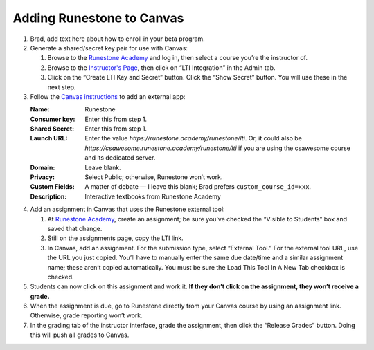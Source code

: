 **************************
Adding Runestone to Canvas
**************************

#.  Brad, add text here about how to enroll in your beta program.
#.  Generate a shared/secret key pair for use with Canvas:

    #.  Browse to the `Runestone Academy <https://runestone.academy>`_ and log in, then select a course you’re the instructor of.
    #.  Browse to the `Instructor's Page <https://runestone.academy/runestone/admin/admin>`_, then click on “LTI Integration” in the Admin tab.
    #.  Click on the “Create LTI Key and Secret” button. Click the “Show Secret” button. You will use these in the next step.

#.  Follow the `Canvas instructions <https://community.canvaslms.com/t5/Instructor-Guide/How-do-I-configure-a-manual-entry-external-app-for-a-course/ta-p/1137>`_ to add an external app:

    :Name: Runestone
    :Consumer key: Enter this from step 1.
    :Shared Secret: Enter this from step 1.
    :Launch URL: Enter the value `https://runestone.academy/runestone/lti`. Or, it could also be `https://csawesome.runestone.academy/runestone/lti` if you are using the csawesome course and its dedicated server.
    :Domain: Leave blank.
    :Privacy: Select Public; otherwise, Runestone won’t work.
    :Custom Fields: A matter of debate — I leave this blank; Brad prefers ``custom_course_id=xxx``.
    :Description: Interactive textbooks from Runestone Academy

#.  Add an assignment in Canvas that uses the Runestone external tool:

    #.  At `Runestone Academy`_, create an assignment; be sure you’ve checked the “Visible to Students” box and saved that change.
    #.  Still on the assignments page, copy the LTI link.
    #.  In Canvas, add an assignment. For the submission type, select “External Tool.” For the external tool URL, use the URL you just copied. You’ll have to manually enter the same due date/time and a similar assignment name; these aren’t copied automatically. You must be sure the Load This Tool In A New Tab checkbox is checked.

#.  Students can now click on this assignment and work it. **If they don’t click on the assignment, they won’t receive a grade.**
#.  When the assignment is due, go to Runestone directly from your Canvas course by using an assignment link. Otherwise, grade reporting won’t work.
#.  In the grading tab of the instructor interface, grade the assignment, then click the “Release Grades” button. Doing this will push all grades to Canvas.
